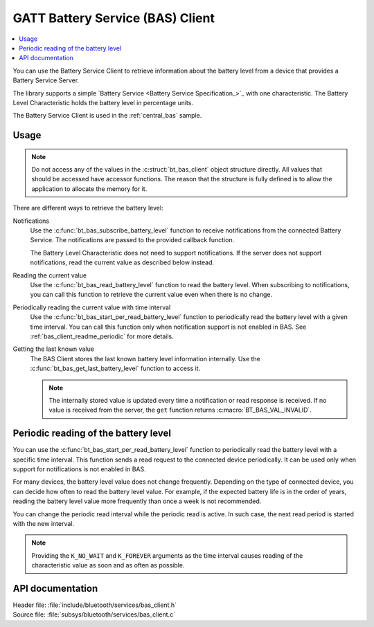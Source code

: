 .. _bas_client_readme:

GATT Battery Service (BAS) Client
#################################

.. contents::
   :local:
   :depth: 2

You can use the Battery Service Client to retrieve information about the battery level from a device that provides a Battery Service Server.

The library supports a simple `Battery Service <Battery Service Specification_>`_ with one characteristic.
The Battery Level Characteristic holds the battery level in percentage units.


The Battery Service Client is used in the :ref:`central_bas` sample.

Usage
*****

.. note::
   Do not access any of the values in the :c:struct:`bt_bas_client` object structure directly.
   All values that should be accessed have accessor functions.
   The reason that the structure is fully defined is to allow the application to allocate the memory for it.

There are different ways to retrieve the battery level:

Notifications
  Use the :c:func:`bt_bas_subscribe_battery_level` function to receive notifications from the connected Battery Service.
  The notifications are passed to the provided callback function.

  The Battery Level Characteristic does not need to support notifications.
  If the server does not support notifications, read the current value as described below instead.

Reading the current value
  Use the :c:func:`bt_bas_read_battery_level` function to read the battery level.
  When subscribing to notifications, you can call this function to retrieve the current value even when there is no change.

Periodically reading the current value with time interval
  Use the :c:func:`bt_bas_start_per_read_battery_level` function to periodically read the battery level with a given time interval.
  You can call this function only when notification support is not enabled in BAS.
  See :ref:`bas_client_readme_periodic` for more details.

Getting the last known value
  The BAS Client stores the last known battery level information internally.
  Use the :c:func:`bt_bas_get_last_battery_level` function to access it.

  .. note::
     The internally stored value is updated every time a notification or read response is received.
     If no value is received from the server, the ``get`` function returns :c:macro:`BT_BAS_VAL_INVALID`.

.. _bas_client_readme_periodic:

Periodic reading of the battery level
*************************************

You can use the :c:func:`bt_bas_start_per_read_battery_level` function to periodically read the battery level with a specific time interval.
This function sends a read request to the connected device periodically.
It can be used only when support for notifications is not enabled in BAS.

For many devices, the battery level value does not change frequently.
Depending on the type of connected device, you can decide how often to read the battery level value.
For example, if the expected battery life is in the order of years, reading the battery level value more frequently than once a week is not recommended.

You can change the periodic read interval while the periodic read is active.
In such case, the next read period is started with the new interval.

.. note::
   Providing the ``K_NO_WAIT`` and ``K_FOREVER`` arguments as the time interval causes reading of the characteristic value as soon and as often as possible.


API documentation
*****************

| Header file: :file:`include/bluetooth/services/bas_client.h`
| Source file: :file:`subsys/bluetooth/services/bas_client.c`

.. doxygengroup:: bt_bas_client_api
